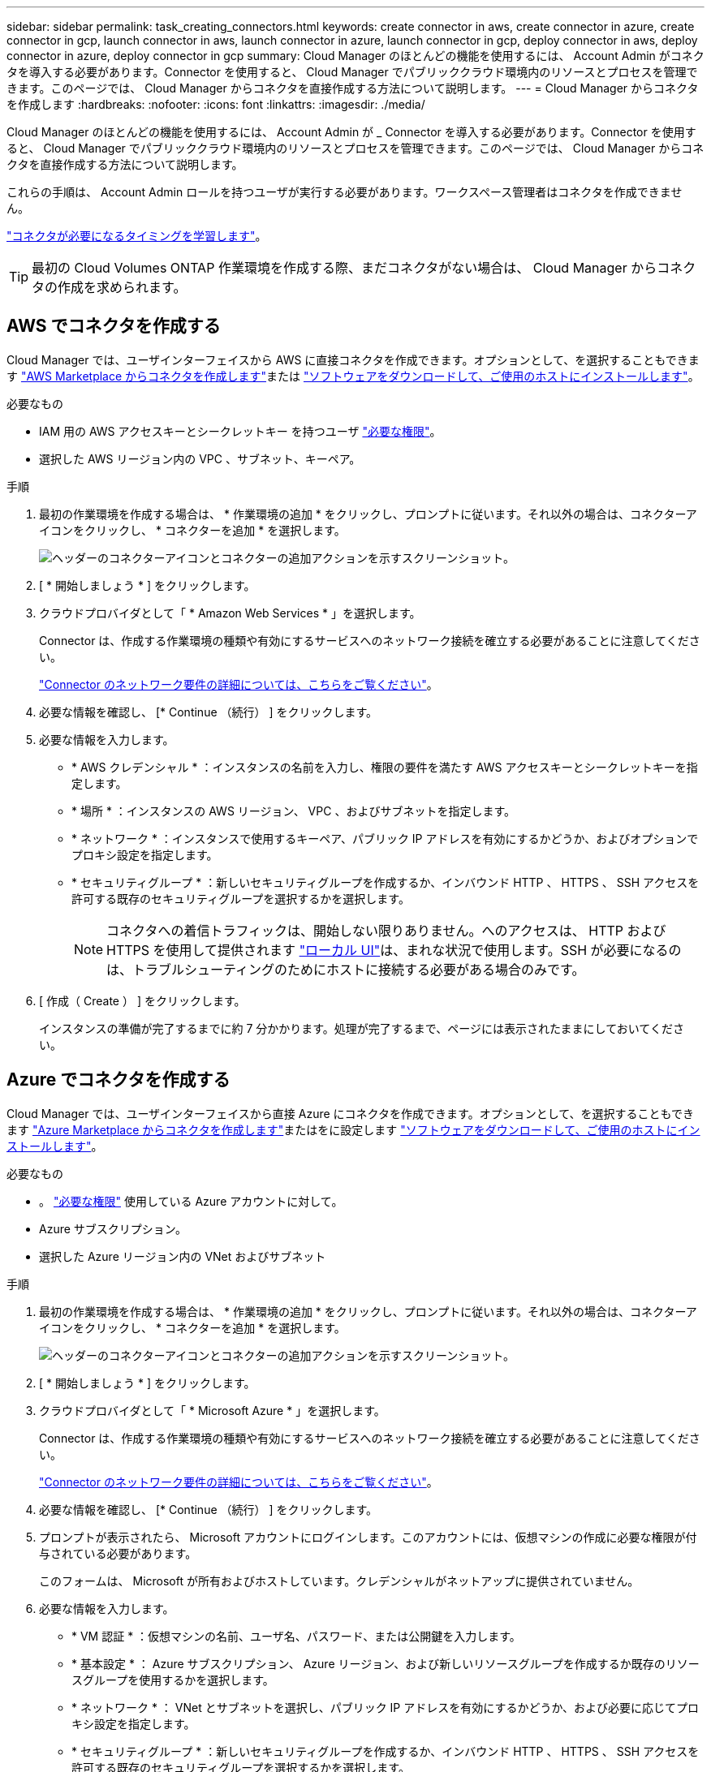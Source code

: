 ---
sidebar: sidebar 
permalink: task_creating_connectors.html 
keywords: create connector in aws, create connector in azure, create connector in gcp, launch connector in aws, launch connector in azure, launch connector in gcp, deploy connector in aws, deploy connector in azure, deploy connector in gcp 
summary: Cloud Manager のほとんどの機能を使用するには、 Account Admin がコネクタを導入する必要があります。Connector を使用すると、 Cloud Manager でパブリッククラウド環境内のリソースとプロセスを管理できます。このページでは、 Cloud Manager からコネクタを直接作成する方法について説明します。 
---
= Cloud Manager からコネクタを作成します
:hardbreaks:
:nofooter: 
:icons: font
:linkattrs: 
:imagesdir: ./media/


[role="lead"]
Cloud Manager のほとんどの機能を使用するには、 Account Admin が _ Connector を導入する必要があります。Connector を使用すると、 Cloud Manager でパブリッククラウド環境内のリソースとプロセスを管理できます。このページでは、 Cloud Manager からコネクタを直接作成する方法について説明します。

これらの手順は、 Account Admin ロールを持つユーザが実行する必要があります。ワークスペース管理者はコネクタを作成できません。

link:concept_connectors.html["コネクタが必要になるタイミングを学習します"]。


TIP: 最初の Cloud Volumes ONTAP 作業環境を作成する際、まだコネクタがない場合は、 Cloud Manager からコネクタの作成を求められます。



== AWS でコネクタを作成する

Cloud Manager では、ユーザインターフェイスから AWS に直接コネクタを作成できます。オプションとして、を選択することもできます link:task_launching_aws_mktp.html["AWS Marketplace からコネクタを作成します"]または link:task_installing_linux.html["ソフトウェアをダウンロードして、ご使用のホストにインストールします"]。

.必要なもの
* IAM 用の AWS アクセスキーとシークレットキー を持つユーザ https://mysupport.netapp.com/site/info/cloud-manager-policies["必要な権限"^]。
* 選択した AWS リージョン内の VPC 、サブネット、キーペア。


.手順
. 最初の作業環境を作成する場合は、 * 作業環境の追加 * をクリックし、プロンプトに従います。それ以外の場合は、コネクターアイコンをクリックし、 * コネクターを追加 * を選択します。
+
image:screenshot_connector_add.gif["ヘッダーのコネクターアイコンとコネクターの追加アクションを示すスクリーンショット。"]

. [ * 開始しましょう * ] をクリックします。
. クラウドプロバイダとして「 * Amazon Web Services * 」を選択します。
+
Connector は、作成する作業環境の種類や有効にするサービスへのネットワーク接続を確立する必要があることに注意してください。

+
link:reference_networking_cloud_manager.html["Connector のネットワーク要件の詳細については、こちらをご覧ください"]。

. 必要な情報を確認し、 [* Continue （続行） ] をクリックします。
. 必要な情報を入力します。
+
** * AWS クレデンシャル * ：インスタンスの名前を入力し、権限の要件を満たす AWS アクセスキーとシークレットキーを指定します。
** * 場所 * ：インスタンスの AWS リージョン、 VPC 、およびサブネットを指定します。
** * ネットワーク * ：インスタンスで使用するキーペア、パブリック IP アドレスを有効にするかどうか、およびオプションでプロキシ設定を指定します。
** * セキュリティグループ * ：新しいセキュリティグループを作成するか、インバウンド HTTP 、 HTTPS 、 SSH アクセスを許可する既存のセキュリティグループを選択するかを選択します。
+

NOTE: コネクタへの着信トラフィックは、開始しない限りありません。へのアクセスは、 HTTP および HTTPS を使用して提供されます link:concept_connectors.html#the-local-user-interface["ローカル UI"]は、まれな状況で使用します。SSH が必要になるのは、トラブルシューティングのためにホストに接続する必要がある場合のみです。



. [ 作成（ Create ） ] をクリックします。
+
インスタンスの準備が完了するまでに約 7 分かかります。処理が完了するまで、ページには表示されたままにしておいてください。





== Azure でコネクタを作成する

Cloud Manager では、ユーザインターフェイスから直接 Azure にコネクタを作成できます。オプションとして、を選択することもできます link:task_launching_azure_mktp.html["Azure Marketplace からコネクタを作成します"]またはをに設定します link:task_installing_linux.html["ソフトウェアをダウンロードして、ご使用のホストにインストールします"]。

.必要なもの
* 。 https://mysupport.netapp.com/site/info/cloud-manager-policies["必要な権限"^] 使用している Azure アカウントに対して。
* Azure サブスクリプション。
* 選択した Azure リージョン内の VNet およびサブネット


.手順
. 最初の作業環境を作成する場合は、 * 作業環境の追加 * をクリックし、プロンプトに従います。それ以外の場合は、コネクターアイコンをクリックし、 * コネクターを追加 * を選択します。
+
image:screenshot_connector_add.gif["ヘッダーのコネクターアイコンとコネクターの追加アクションを示すスクリーンショット。"]

. [ * 開始しましょう * ] をクリックします。
. クラウドプロバイダとして「 * Microsoft Azure * 」を選択します。
+
Connector は、作成する作業環境の種類や有効にするサービスへのネットワーク接続を確立する必要があることに注意してください。

+
link:reference_networking_cloud_manager.html["Connector のネットワーク要件の詳細については、こちらをご覧ください"]。

. 必要な情報を確認し、 [* Continue （続行） ] をクリックします。
. プロンプトが表示されたら、 Microsoft アカウントにログインします。このアカウントには、仮想マシンの作成に必要な権限が付与されている必要があります。
+
このフォームは、 Microsoft が所有およびホストしています。クレデンシャルがネットアップに提供されていません。

. 必要な情報を入力します。
+
** * VM 認証 * ：仮想マシンの名前、ユーザ名、パスワード、または公開鍵を入力します。
** * 基本設定 * ： Azure サブスクリプション、 Azure リージョン、および新しいリソースグループを作成するか既存のリソースグループを使用するかを選択します。
** * ネットワーク * ： VNet とサブネットを選択し、パブリック IP アドレスを有効にするかどうか、および必要に応じてプロキシ設定を指定します。
** * セキュリティグループ * ：新しいセキュリティグループを作成するか、インバウンド HTTP 、 HTTPS 、 SSH アクセスを許可する既存のセキュリティグループを選択するかを選択します。
+

NOTE: コネクタへの着信トラフィックは、開始しない限りありません。へのアクセスは、 HTTP および HTTPS を使用して提供されます link:concept_connectors.html#the-local-user-interface["ローカル UI"]は、まれな状況で使用します。SSH が必要になるのは、トラブルシューティングのためにホストに接続する必要がある場合のみです。



. [ 作成（ Create ） ] をクリックします。
+
仮想マシンの準備が完了するまでに約 7 分かかります。処理が完了するまで、ページには表示されたままにしておいてください。





== GCP でコネクタを作成する

Cloud Manager では、ユーザインターフェイスから直接 GCP でコネクタを作成できます。オプションとして、を選択することもできます link:task_installing_linux.html["ソフトウェアをダウンロードして、ご使用のホストにインストールします"]。

.必要なもの
* 。 https://mysupport.netapp.com/site/info/cloud-manager-policies["必要な権限"^] をクリックしてください。
* Google Cloud プロジェクト。
* Cloud Volumes ONTAP の作成と管理に必要な権限を持つサービスアカウント。
* Google Cloud リージョン内の VPC とサブネット。


.手順
. 最初の作業環境を作成する場合は、 * 作業環境の追加 * をクリックし、プロンプトに従います。それ以外の場合は、コネクターアイコンをクリックし、 * コネクターを追加 * を選択します。
+
image:screenshot_connector_add.gif["ヘッダーのコネクターアイコンとコネクターの追加アクションを示すスクリーンショット。"]

. [ * 開始しましょう * ] をクリックします。
. クラウドプロバイダとして * Google Cloud Platform * を選択します。
+
Connector は、作成する作業環境の種類や有効にするサービスへのネットワーク接続を確立する必要があることに注意してください。

+
link:reference_networking_cloud_manager.html["Connector のネットワーク要件の詳細については、こちらをご覧ください"]。

. 必要な情報を確認し、 [* Continue （続行） ] をクリックします。
. プロンプトが表示されたら、 Google アカウントにログインします。このアカウントには、仮想マシンインスタンスを作成するために必要な権限が付与されている必要があります。
+
このフォームは Google が所有およびホストしています。クレデンシャルがネットアップに提供されていません。

. 必要な情報を入力します。
+
** * 基本設定 * ：仮想マシンインスタンスの名前を入力し、必要な権限を持つプロジェクトおよびサービスアカウントを指定します。
** * 場所 * ：インスタンスのリージョン、ゾーン、 VPC 、およびサブネットを指定します。
** * ネットワーク * ：パブリック IP アドレスを有効にするかどうかを選択し、必要に応じてプロキシ設定を指定します。
** * ファイアウォールポリシー * ：新しいファイアウォールポリシーを作成するか、インバウンド HTTP 、 HTTPS 、 SSH アクセスを許可する既存のファイアウォールポリシーを選択するかを選択します。
+

NOTE: コネクタへの着信トラフィックは、開始しない限りありません。へのアクセスは、 HTTP および HTTPS を使用して提供されます link:concept_connectors.html#the-local-user-interface["ローカル UI"]は、まれな状況で使用します。SSH が必要になるのは、トラブルシューティングのためにホストに接続する必要がある場合のみです。



. [ 作成（ Create ） ] をクリックします。
+
インスタンスの準備が完了するまでに約 7 分かかります。処理が完了するまで、ページには表示されたままにしておいてください。


